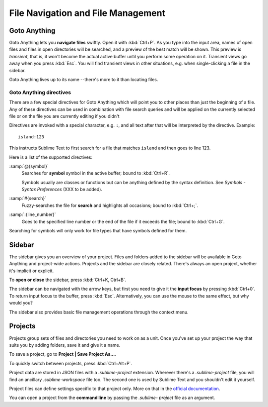 ===================================
File Navigation and File Management
===================================

.. _fm-goto-anything:

Goto Anything
=============

Goto Anything lets you **navigate files** swiftly. Open it with :kbd:`Ctrl+P`.
As you type into the input area, names of open files and files in open
directories will be searched, and a preview of the best match will be shown.
This preview is *transient*, that is, it won't become the actual active buffer
until you perform some operation on it. Transient views go away when you press
:kbd:`Esc`. You will find transient views in other situations, e.g. when
single-clicking a file in the sidebar.

Goto Anything lives up to its name --there's more to it than locating files.


Goto Anything directives
------------------------

There are a few special directives for Goto Anything which will point you to
other places than just the beginning of a file. Any of these directives can be
used in combination with file search queries and will be applied on the
currently selected file or on the file you are currently editing if you didn't

Directives are invoked with a special character, e.g. ``:``, and all text after
that will be interpreted by the directive. Example::

	island:123

This instructs Sublime Text to first search for a file that matches ``island``
and then goes to line 123.

Here is a list of the supported directives:

:samp:`@{symbol}`
    Searches for **symbol** symbol in the active buffer; bound to :kbd:`Ctrl+R`.

    Symbols usually are classes or functions but can be anything defined by the
    syntax definition. See *Symbols - Syntax Preferences* (XXX to be
    added).

:samp:`#{search}`
    Fuzzy-searches the file for **search** and highlights all occasions; bound
    to :kbd:`Ctrl+;`.

:samp:`:{line_number}`
    Goes to the specified line number or the end of the file if it exceeds the
    file; bound to :kbd:`Ctrl+G`.

Searching for symbols will only work for file types that have symbols defined
for them.


.. _fm-sidebar:

Sidebar
=======

The sidebar gives you an overview of your project. Files and folders added to
the sidebar will be available in Goto Anything and project-wide actions.
Projects and the sidebar are closely related. There's always an open project,
whether it's implicit or explicit.

To **open or close** the sidebar, press :kbd:`Ctrl+K, Ctrl+B`.

The sidebar can be navigated with the arrow keys, but first you need to give
it the **input focus** by pressing :kbd:`Ctrl+0`. To return input focus to the
buffer, press :kbd:`Esc`. Alternatively, you can use the mouse to the same
effect, but why would you?

The sidebar also provides basic file management operations through the context
menu.


.. _fm-projects:

Projects
========

Projects group sets of files and directories you need to work on as a unit.
Once you've set up your project the way that suits you by adding folders, save
it and give it a name.

To save a project, go to **Project | Save Project As...**.

To quickly switch between projects, press :kbd:`Ctrl+Alt+P`.

Project data are stored in JSON files with a *.sublime-project* extension.
Wherever there's a *.sublime-project* file, you will find an ancillary
*.sublime-workspace* file too. The second one is used by Sublime Text and you
shouldn't edit it yourself.

Project files can define settings specific to that project only. More on that
in the `official documentation`_.

.. _official documentation: http://www.sublimetext.com/docs/2/projects.html

You can open a project from the **command line** by passing the *.sublime-
project* file as an argument.

.. TODO: talk about settings related to projects
